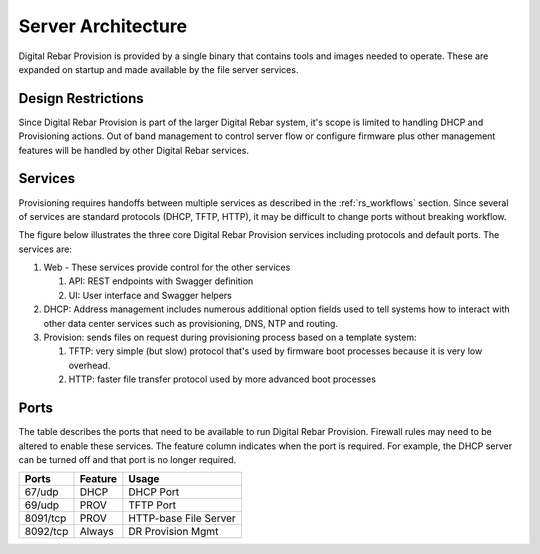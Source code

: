 .. Copyright (c) 2017 RackN Inc.
.. Licensed under the Apache License, Version 2.0 (the "License");
.. Digital Rebar Provision documentation under Digital Rebar master license
.. index::
  pair: Digital Rebar Provision; Server Architecture

.. _rs_server_architecture:

Server Architecture
===================

Digital Rebar Provision is provided by a single binary that contains tools and images needed to operate.
These are expanded on startup and made available by the file server services.

.. _rs_design_restriction:

Design Restrictions
-------------------

Since Digital Rebar Provision is part of the larger Digital Rebar system, it's scope is limited to handling DHCP and Provisioning actions.  Out of band management to control server flow or configure firmware plus other management features will be handled by other Digital Rebar services.

.. _rs_arch_services:

Services
--------

Provisioning requires handoffs between multiple services as described in the :ref:`rs_workflows` section.  Since several of services are standard protocols (DHCP, TFTP, HTTP), it may be difficult to change ports without breaking workflow.

The figure below illustrates the three core Digital Rebar Provision services including protocols and default ports.  The services are:

#. Web - These services provide control for the other services

   #. API: REST endpoints with Swagger definition
   #. UI: User interface and Swagger helpers

#. DHCP: Address management includes numerous additional option fields used to tell systems how to interact with other data center services such as provisioning, DNS, NTP and routing.

#. Provision: sends files on request during provisioning process based on a template system:

   #. TFTP: very simple (but slow) protocol that's used by firmware boot processes because it is very low overhead.
   #. HTTP: faster file transfer protocol used by more advanced boot processes


.. figure::  ../images/core_services.png
   :alt: Core Digital Rebar Provision Services
   :target: https://docs.google.com/drawings/d/1SVGGwQZxopiVEYjIM3FXC92yG4DKCCejRBDNMsHmxKE/edit?usp=sharing


.. _rs_arch_ports:

Ports
-----

The table describes the ports that need to be available to run Digital Rebar Provision.  Firewall rules may need to be altered to enable these services.  The feature column indicates when the port is required.  For example, the DHCP server can be turned off and that port is no longer required.

========  =======   =====================
Ports     Feature   Usage
========  =======   =====================
67/udp    DHCP      DHCP Port
69/udp    PROV      TFTP Port
8091/tcp  PROV      HTTP-base File Server
8092/tcp  Always    DR Provision Mgmt
========  =======   =====================


